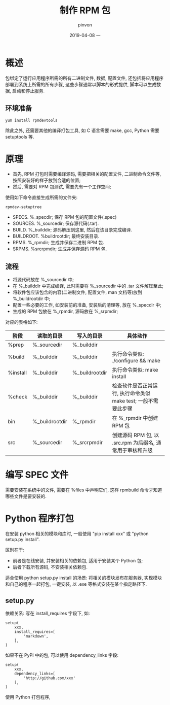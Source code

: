 #+TITLE:       制作 RPM 包
#+AUTHOR:      pinvon
#+EMAIL:       pinvon@t480
#+DATE:        2019-04-08 一

#+URI:         /blog/OS/%y/%m/%d/%t/ Or /blog/OS/%t/
#+TAGS:        OS
#+DESCRIPTION: <Add description here>

#+LANGUAGE:    en
#+OPTIONS:     H:3 num:nil toc:t \n:nil ::t |:t ^:nil -:nil f:t *:t <:t

* 概述

包绑定了运行应用程序所需的所有二进制文件, 数据, 配置文件, 还包括将应用程序部署到系统上所需的所有步骤, 这些步骤通常以脚本的形式提供, 脚本可以生成数据, 启动和停止服务.

** 环境准备

#+BEGIN_EXAMPLE
yum install rpmdevtools
#+END_EXAMPLE

除此之外, 还需要其他的编译打包工具, 如 C 语言需要 make, gcc, Python 需要 setuptools 等.

* 原理

- 首先, RPM 打包时需要编译源码, 需要把相关的配置文件, 二进制命令文件等, 按照安装好的样子放到合适的位置; 
- 然后, 需要对 RPM 包测试, 需要先有一个工作空间;

使用如下命令直接生成所需的文件夹:
#+BEGIN_EXAMPLE
rpmdev-setuptree
#+END_EXAMPLE

- SPECS. %_specdir; 保存 RPM 包的配置文件(.spec)
- SOURCES. %_sourcedir; 保存源代码(.tar).
- BUILD. %_builddir; 源码解压到这里, 然后在该目录完成编译.
- BUILDROOT. %buildrootdir; 最终安装目录.
- RPMS. %_rpmdir; 生成并保存二进制 RPM 包.
- SRPMS. %srcrpmdir; 生成并保存源码 RPM 包.

** 流程

- 将源代码放在 %_sourcedir 中;
- 在 %_builddir 中完成编译, 此时需要将 %_sourcedir 中的 .tar 文件解压至此;
- 将软件包应该包含的内容(二进制文件, 配置文件, man 文档等)放到 %_buildrootdir 中;
- 配置一些必要的工作, 如安装前的准备, 安装后的清理等, 放在 %_specdir 中;
- 生成的 RPM 包放在 %_rpmdir, 源码放在 %_srpmdir;

对应的表格如下:

|----------+----------------+----------------+----------------------------------------------------------------|
| 阶段     | 读取的目录     | 写入的目录     | 具体动作                                                       |
|----------+----------------+----------------+----------------------------------------------------------------|
| %prep    | %_sourcedir    | %_builddir     |                                                                |
|----------+----------------+----------------+----------------------------------------------------------------|
| %build   | %_builddir     | %_builddir     | 执行命令类似: ./configure && make                              |
|----------+----------------+----------------+----------------------------------------------------------------|
| %install | %_builddir     | %_buildrootdir | 执行命令类似: make install                                     |
|----------+----------------+----------------+----------------------------------------------------------------|
| %check   | %_builddir     | %_builddir     | 检查软件是否正常运行, 执行命令类似 make test; 一般不需要此步骤 |
|----------+----------------+----------------+----------------------------------------------------------------|
| bin      | %_buildrootdir | %_rpmdir       | 在 %_rpmdir 中创建 RPM 包                                      |
|----------+----------------+----------------+----------------------------------------------------------------|
| src      | %_sourcedir    | %_srcrpmdir    | 创建源码 RPM 包, 以 .src.rpm 为后缀名, 通常用于审核和升级      |
|----------+----------------+----------------+----------------------------------------------------------------|

* 编写 SPEC 文件

需要安装在系统中的文件, 需要在 %files 中声明它们, 这样 rpmbuild 命令才知道哪些文件是要安装的.

* Python 程序打包

在安装 python 相关的模块和库时, 一般使用 "pip install xxx" 或 "python setup.py install". 

区别在于:

- 前者是在线安装, 并安装相关的依赖包, 适用于安装某个 Python 包;
- 后者下载所有源码, 不安装相关依赖包.

适合使用 python setup.py install 的场景: 将相关的模块发布在服务器, 实现模块和自己的程序一起打包, 一键安装, 以 .exe 等格式安装在某个指定路径下.

** setup.py

依赖关系: 写在 install_requires 字段下, 如:
#+BEGIN_EXAMPLE
setup(
    xxx,
    install_requires=[
    	'markdown',
    ],
)
#+END_EXAMPLE

如果不在 PyPI 中的包, 可以使用 dependency_links 字段:
#+BEGIN_EXAMPLE
setup(
	xxx,
	dependency_links=[
		'http://github.com/xxx'
	],
)
#+END_EXAMPLE

使用 Python 打包程序,

